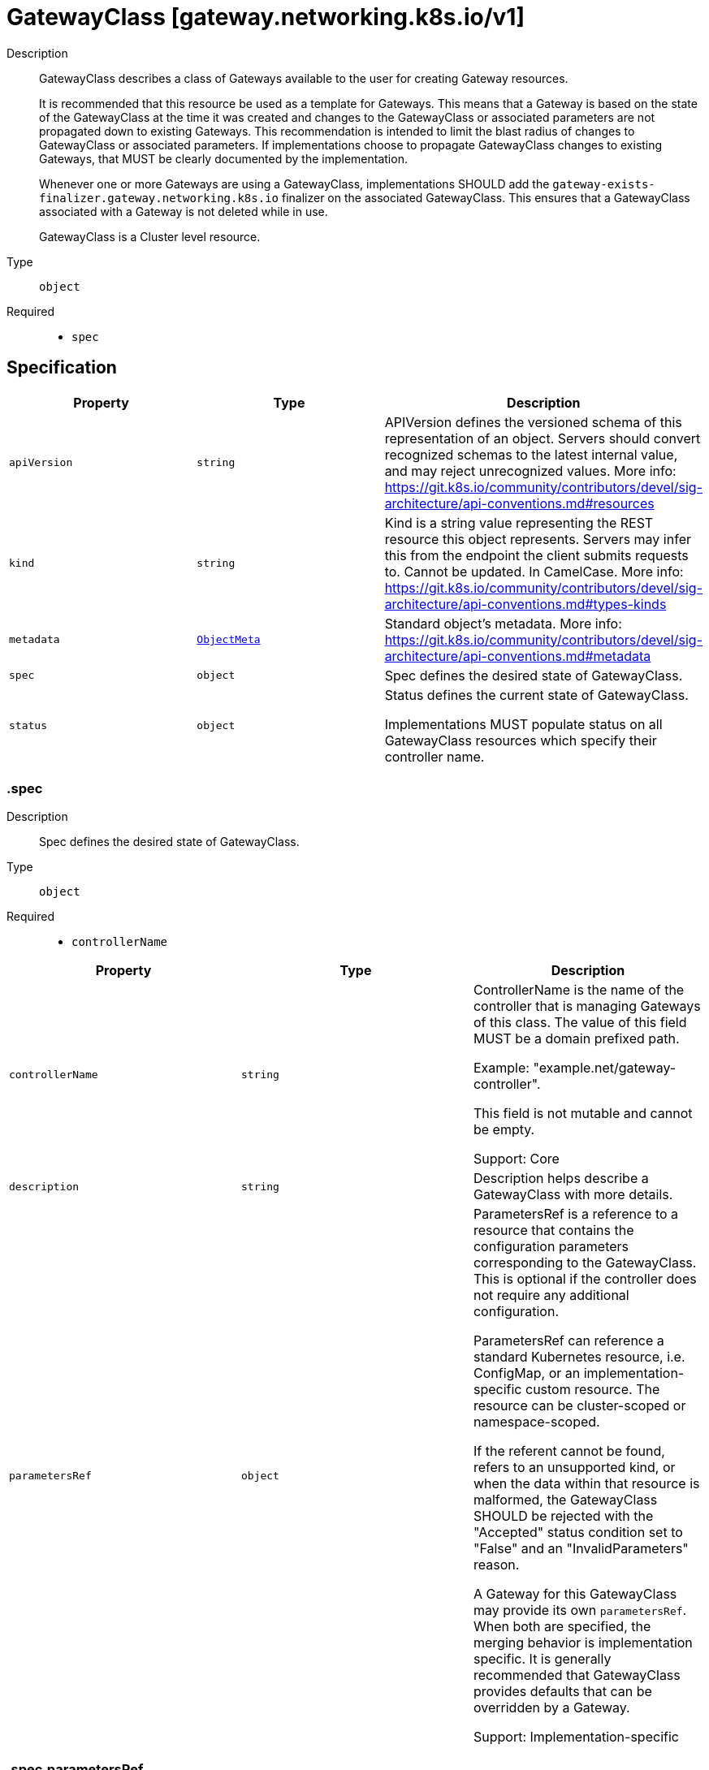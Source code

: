// Automatically generated by 'openshift-apidocs-gen'. Do not edit.
:_mod-docs-content-type: ASSEMBLY
[id="gatewayclass-gateway-networking-k8s-io-v1"]
= GatewayClass [gateway.networking.k8s.io/v1]

:toc: macro
:toc-title:

toc::[]


Description::
+
--
GatewayClass describes a class of Gateways available to the user for creating
Gateway resources.

It is recommended that this resource be used as a template for Gateways. This
means that a Gateway is based on the state of the GatewayClass at the time it
was created and changes to the GatewayClass or associated parameters are not
propagated down to existing Gateways. This recommendation is intended to
limit the blast radius of changes to GatewayClass or associated parameters.
If implementations choose to propagate GatewayClass changes to existing
Gateways, that MUST be clearly documented by the implementation.

Whenever one or more Gateways are using a GatewayClass, implementations SHOULD
add the `gateway-exists-finalizer.gateway.networking.k8s.io` finalizer on the
associated GatewayClass. This ensures that a GatewayClass associated with a
Gateway is not deleted while in use.

GatewayClass is a Cluster level resource.
--

Type::
  `object`

Required::
  - `spec`


== Specification

[cols="1,1,1",options="header"]
|===
| Property | Type | Description

| `apiVersion`
| `string`
| APIVersion defines the versioned schema of this representation of an object. Servers should convert recognized schemas to the latest internal value, and may reject unrecognized values. More info: https://git.k8s.io/community/contributors/devel/sig-architecture/api-conventions.md#resources

| `kind`
| `string`
| Kind is a string value representing the REST resource this object represents. Servers may infer this from the endpoint the client submits requests to. Cannot be updated. In CamelCase. More info: https://git.k8s.io/community/contributors/devel/sig-architecture/api-conventions.md#types-kinds

| `metadata`
| xref:../objects/index.adoc#io-k8s-apimachinery-pkg-apis-meta-v1-ObjectMeta[`ObjectMeta`]
| Standard object's metadata. More info: https://git.k8s.io/community/contributors/devel/sig-architecture/api-conventions.md#metadata

| `spec`
| `object`
| Spec defines the desired state of GatewayClass.

| `status`
| `object`
| Status defines the current state of GatewayClass.

Implementations MUST populate status on all GatewayClass resources which
specify their controller name.

|===
=== .spec

Description::
+
--
Spec defines the desired state of GatewayClass.
--

Type::
  `object`

Required::
  - `controllerName`



[cols="1,1,1",options="header"]
|===
| Property | Type | Description

| `controllerName`
| `string`
| ControllerName is the name of the controller that is managing Gateways of
this class. The value of this field MUST be a domain prefixed path.

Example: "example.net/gateway-controller".

This field is not mutable and cannot be empty.

Support: Core

| `description`
| `string`
| Description helps describe a GatewayClass with more details.

| `parametersRef`
| `object`
| ParametersRef is a reference to a resource that contains the configuration
parameters corresponding to the GatewayClass. This is optional if the
controller does not require any additional configuration.

ParametersRef can reference a standard Kubernetes resource, i.e. ConfigMap,
or an implementation-specific custom resource. The resource can be
cluster-scoped or namespace-scoped.

If the referent cannot be found, refers to an unsupported kind, or when
the data within that resource is malformed, the GatewayClass SHOULD be
rejected with the "Accepted" status condition set to "False" and an
"InvalidParameters" reason.

A Gateway for this GatewayClass may provide its own `parametersRef`. When both are specified,
the merging behavior is implementation specific.
It is generally recommended that GatewayClass provides defaults that can be overridden by a Gateway.

Support: Implementation-specific

|===
=== .spec.parametersRef

Description::
+
--
ParametersRef is a reference to a resource that contains the configuration
parameters corresponding to the GatewayClass. This is optional if the
controller does not require any additional configuration.

ParametersRef can reference a standard Kubernetes resource, i.e. ConfigMap,
or an implementation-specific custom resource. The resource can be
cluster-scoped or namespace-scoped.

If the referent cannot be found, refers to an unsupported kind, or when
the data within that resource is malformed, the GatewayClass SHOULD be
rejected with the "Accepted" status condition set to "False" and an
"InvalidParameters" reason.

A Gateway for this GatewayClass may provide its own `parametersRef`. When both are specified,
the merging behavior is implementation specific.
It is generally recommended that GatewayClass provides defaults that can be overridden by a Gateway.

Support: Implementation-specific
--

Type::
  `object`

Required::
  - `group`
  - `kind`
  - `name`



[cols="1,1,1",options="header"]
|===
| Property | Type | Description

| `group`
| `string`
| Group is the group of the referent.

| `kind`
| `string`
| Kind is kind of the referent.

| `name`
| `string`
| Name is the name of the referent.

| `namespace`
| `string`
| Namespace is the namespace of the referent.
This field is required when referring to a Namespace-scoped resource and
MUST be unset when referring to a Cluster-scoped resource.

|===
=== .status

Description::
+
--
Status defines the current state of GatewayClass.

Implementations MUST populate status on all GatewayClass resources which
specify their controller name.
--

Type::
  `object`




[cols="1,1,1",options="header"]
|===
| Property | Type | Description

| `conditions`
| `array`
| Conditions is the current status from the controller for
this GatewayClass.

Controllers should prefer to publish conditions using values
of GatewayClassConditionType for the type of each Condition.

| `conditions[]`
| `object`
| Condition contains details for one aspect of the current state of this API Resource.

|===
=== .status.conditions

Description::
+
--
Conditions is the current status from the controller for
this GatewayClass.

Controllers should prefer to publish conditions using values
of GatewayClassConditionType for the type of each Condition.
--

Type::
  `array`




=== .status.conditions[]

Description::
+
--
Condition contains details for one aspect of the current state of this API Resource.
--

Type::
  `object`

Required::
  - `lastTransitionTime`
  - `message`
  - `reason`
  - `status`
  - `type`



[cols="1,1,1",options="header"]
|===
| Property | Type | Description

| `lastTransitionTime`
| `string`
| lastTransitionTime is the last time the condition transitioned from one status to another.
This should be when the underlying condition changed.  If that is not known, then using the time when the API field changed is acceptable.

| `message`
| `string`
| message is a human readable message indicating details about the transition.
This may be an empty string.

| `observedGeneration`
| `integer`
| observedGeneration represents the .metadata.generation that the condition was set based upon.
For instance, if .metadata.generation is currently 12, but the .status.conditions[x].observedGeneration is 9, the condition is out of date
with respect to the current state of the instance.

| `reason`
| `string`
| reason contains a programmatic identifier indicating the reason for the condition's last transition.
Producers of specific condition types may define expected values and meanings for this field,
and whether the values are considered a guaranteed API.
The value should be a CamelCase string.
This field may not be empty.

| `status`
| `string`
| status of the condition, one of True, False, Unknown.

| `type`
| `string`
| type of condition in CamelCase or in foo.example.com/CamelCase.

|===

== API endpoints

The following API endpoints are available:

* `/apis/gateway.networking.k8s.io/v1/gatewayclasses`
- `DELETE`: delete collection of GatewayClass
- `GET`: list objects of kind GatewayClass
- `POST`: create a GatewayClass
* `/apis/gateway.networking.k8s.io/v1/gatewayclasses/{name}`
- `DELETE`: delete a GatewayClass
- `GET`: read the specified GatewayClass
- `PATCH`: partially update the specified GatewayClass
- `PUT`: replace the specified GatewayClass
* `/apis/gateway.networking.k8s.io/v1/gatewayclasses/{name}/status`
- `GET`: read status of the specified GatewayClass
- `PATCH`: partially update status of the specified GatewayClass
- `PUT`: replace status of the specified GatewayClass


=== /apis/gateway.networking.k8s.io/v1/gatewayclasses



HTTP method::
  `DELETE`

Description::
  delete collection of GatewayClass




.HTTP responses
[cols="1,1",options="header"]
|===
| HTTP code | Reponse body
| 200 - OK
| xref:../objects/index.adoc#io-k8s-apimachinery-pkg-apis-meta-v1-Status[`Status`] schema
| 401 - Unauthorized
| Empty
|===

HTTP method::
  `GET`

Description::
  list objects of kind GatewayClass




.HTTP responses
[cols="1,1",options="header"]
|===
| HTTP code | Reponse body
| 200 - OK
| xref:../objects/index.adoc#io-k8s-networking-gateway-v1-GatewayClassList[`GatewayClassList`] schema
| 401 - Unauthorized
| Empty
|===

HTTP method::
  `POST`

Description::
  create a GatewayClass


.Query parameters
[cols="1,1,2",options="header"]
|===
| Parameter | Type | Description
| `dryRun`
| `string`
| When present, indicates that modifications should not be persisted. An invalid or unrecognized dryRun directive will result in an error response and no further processing of the request. Valid values are: - All: all dry run stages will be processed
| `fieldValidation`
| `string`
| fieldValidation instructs the server on how to handle objects in the request (POST/PUT/PATCH) containing unknown or duplicate fields. Valid values are: - Ignore: This will ignore any unknown fields that are silently dropped from the object, and will ignore all but the last duplicate field that the decoder encounters. This is the default behavior prior to v1.23. - Warn: This will send a warning via the standard warning response header for each unknown field that is dropped from the object, and for each duplicate field that is encountered. The request will still succeed if there are no other errors, and will only persist the last of any duplicate fields. This is the default in v1.23+ - Strict: This will fail the request with a BadRequest error if any unknown fields would be dropped from the object, or if any duplicate fields are present. The error returned from the server will contain all unknown and duplicate fields encountered.
|===

.Body parameters
[cols="1,1,2",options="header"]
|===
| Parameter | Type | Description
| `body`
| xref:../network_apis/gatewayclass-gateway-networking-k8s-io-v1.adoc#gatewayclass-gateway-networking-k8s-io-v1[`GatewayClass`] schema
| 
|===

.HTTP responses
[cols="1,1",options="header"]
|===
| HTTP code | Reponse body
| 200 - OK
| xref:../network_apis/gatewayclass-gateway-networking-k8s-io-v1.adoc#gatewayclass-gateway-networking-k8s-io-v1[`GatewayClass`] schema
| 201 - Created
| xref:../network_apis/gatewayclass-gateway-networking-k8s-io-v1.adoc#gatewayclass-gateway-networking-k8s-io-v1[`GatewayClass`] schema
| 202 - Accepted
| xref:../network_apis/gatewayclass-gateway-networking-k8s-io-v1.adoc#gatewayclass-gateway-networking-k8s-io-v1[`GatewayClass`] schema
| 401 - Unauthorized
| Empty
|===


=== /apis/gateway.networking.k8s.io/v1/gatewayclasses/{name}

.Global path parameters
[cols="1,1,2",options="header"]
|===
| Parameter | Type | Description
| `name`
| `string`
| name of the GatewayClass
|===


HTTP method::
  `DELETE`

Description::
  delete a GatewayClass


.Query parameters
[cols="1,1,2",options="header"]
|===
| Parameter | Type | Description
| `dryRun`
| `string`
| When present, indicates that modifications should not be persisted. An invalid or unrecognized dryRun directive will result in an error response and no further processing of the request. Valid values are: - All: all dry run stages will be processed
|===


.HTTP responses
[cols="1,1",options="header"]
|===
| HTTP code | Reponse body
| 200 - OK
| xref:../objects/index.adoc#io-k8s-apimachinery-pkg-apis-meta-v1-Status[`Status`] schema
| 202 - Accepted
| xref:../objects/index.adoc#io-k8s-apimachinery-pkg-apis-meta-v1-Status[`Status`] schema
| 401 - Unauthorized
| Empty
|===

HTTP method::
  `GET`

Description::
  read the specified GatewayClass




.HTTP responses
[cols="1,1",options="header"]
|===
| HTTP code | Reponse body
| 200 - OK
| xref:../network_apis/gatewayclass-gateway-networking-k8s-io-v1.adoc#gatewayclass-gateway-networking-k8s-io-v1[`GatewayClass`] schema
| 401 - Unauthorized
| Empty
|===

HTTP method::
  `PATCH`

Description::
  partially update the specified GatewayClass


.Query parameters
[cols="1,1,2",options="header"]
|===
| Parameter | Type | Description
| `dryRun`
| `string`
| When present, indicates that modifications should not be persisted. An invalid or unrecognized dryRun directive will result in an error response and no further processing of the request. Valid values are: - All: all dry run stages will be processed
| `fieldValidation`
| `string`
| fieldValidation instructs the server on how to handle objects in the request (POST/PUT/PATCH) containing unknown or duplicate fields. Valid values are: - Ignore: This will ignore any unknown fields that are silently dropped from the object, and will ignore all but the last duplicate field that the decoder encounters. This is the default behavior prior to v1.23. - Warn: This will send a warning via the standard warning response header for each unknown field that is dropped from the object, and for each duplicate field that is encountered. The request will still succeed if there are no other errors, and will only persist the last of any duplicate fields. This is the default in v1.23+ - Strict: This will fail the request with a BadRequest error if any unknown fields would be dropped from the object, or if any duplicate fields are present. The error returned from the server will contain all unknown and duplicate fields encountered.
|===


.HTTP responses
[cols="1,1",options="header"]
|===
| HTTP code | Reponse body
| 200 - OK
| xref:../network_apis/gatewayclass-gateway-networking-k8s-io-v1.adoc#gatewayclass-gateway-networking-k8s-io-v1[`GatewayClass`] schema
| 401 - Unauthorized
| Empty
|===

HTTP method::
  `PUT`

Description::
  replace the specified GatewayClass


.Query parameters
[cols="1,1,2",options="header"]
|===
| Parameter | Type | Description
| `dryRun`
| `string`
| When present, indicates that modifications should not be persisted. An invalid or unrecognized dryRun directive will result in an error response and no further processing of the request. Valid values are: - All: all dry run stages will be processed
| `fieldValidation`
| `string`
| fieldValidation instructs the server on how to handle objects in the request (POST/PUT/PATCH) containing unknown or duplicate fields. Valid values are: - Ignore: This will ignore any unknown fields that are silently dropped from the object, and will ignore all but the last duplicate field that the decoder encounters. This is the default behavior prior to v1.23. - Warn: This will send a warning via the standard warning response header for each unknown field that is dropped from the object, and for each duplicate field that is encountered. The request will still succeed if there are no other errors, and will only persist the last of any duplicate fields. This is the default in v1.23+ - Strict: This will fail the request with a BadRequest error if any unknown fields would be dropped from the object, or if any duplicate fields are present. The error returned from the server will contain all unknown and duplicate fields encountered.
|===

.Body parameters
[cols="1,1,2",options="header"]
|===
| Parameter | Type | Description
| `body`
| xref:../network_apis/gatewayclass-gateway-networking-k8s-io-v1.adoc#gatewayclass-gateway-networking-k8s-io-v1[`GatewayClass`] schema
| 
|===

.HTTP responses
[cols="1,1",options="header"]
|===
| HTTP code | Reponse body
| 200 - OK
| xref:../network_apis/gatewayclass-gateway-networking-k8s-io-v1.adoc#gatewayclass-gateway-networking-k8s-io-v1[`GatewayClass`] schema
| 201 - Created
| xref:../network_apis/gatewayclass-gateway-networking-k8s-io-v1.adoc#gatewayclass-gateway-networking-k8s-io-v1[`GatewayClass`] schema
| 401 - Unauthorized
| Empty
|===


=== /apis/gateway.networking.k8s.io/v1/gatewayclasses/{name}/status

.Global path parameters
[cols="1,1,2",options="header"]
|===
| Parameter | Type | Description
| `name`
| `string`
| name of the GatewayClass
|===


HTTP method::
  `GET`

Description::
  read status of the specified GatewayClass




.HTTP responses
[cols="1,1",options="header"]
|===
| HTTP code | Reponse body
| 200 - OK
| xref:../network_apis/gatewayclass-gateway-networking-k8s-io-v1.adoc#gatewayclass-gateway-networking-k8s-io-v1[`GatewayClass`] schema
| 401 - Unauthorized
| Empty
|===

HTTP method::
  `PATCH`

Description::
  partially update status of the specified GatewayClass


.Query parameters
[cols="1,1,2",options="header"]
|===
| Parameter | Type | Description
| `dryRun`
| `string`
| When present, indicates that modifications should not be persisted. An invalid or unrecognized dryRun directive will result in an error response and no further processing of the request. Valid values are: - All: all dry run stages will be processed
| `fieldValidation`
| `string`
| fieldValidation instructs the server on how to handle objects in the request (POST/PUT/PATCH) containing unknown or duplicate fields. Valid values are: - Ignore: This will ignore any unknown fields that are silently dropped from the object, and will ignore all but the last duplicate field that the decoder encounters. This is the default behavior prior to v1.23. - Warn: This will send a warning via the standard warning response header for each unknown field that is dropped from the object, and for each duplicate field that is encountered. The request will still succeed if there are no other errors, and will only persist the last of any duplicate fields. This is the default in v1.23+ - Strict: This will fail the request with a BadRequest error if any unknown fields would be dropped from the object, or if any duplicate fields are present. The error returned from the server will contain all unknown and duplicate fields encountered.
|===


.HTTP responses
[cols="1,1",options="header"]
|===
| HTTP code | Reponse body
| 200 - OK
| xref:../network_apis/gatewayclass-gateway-networking-k8s-io-v1.adoc#gatewayclass-gateway-networking-k8s-io-v1[`GatewayClass`] schema
| 401 - Unauthorized
| Empty
|===

HTTP method::
  `PUT`

Description::
  replace status of the specified GatewayClass


.Query parameters
[cols="1,1,2",options="header"]
|===
| Parameter | Type | Description
| `dryRun`
| `string`
| When present, indicates that modifications should not be persisted. An invalid or unrecognized dryRun directive will result in an error response and no further processing of the request. Valid values are: - All: all dry run stages will be processed
| `fieldValidation`
| `string`
| fieldValidation instructs the server on how to handle objects in the request (POST/PUT/PATCH) containing unknown or duplicate fields. Valid values are: - Ignore: This will ignore any unknown fields that are silently dropped from the object, and will ignore all but the last duplicate field that the decoder encounters. This is the default behavior prior to v1.23. - Warn: This will send a warning via the standard warning response header for each unknown field that is dropped from the object, and for each duplicate field that is encountered. The request will still succeed if there are no other errors, and will only persist the last of any duplicate fields. This is the default in v1.23+ - Strict: This will fail the request with a BadRequest error if any unknown fields would be dropped from the object, or if any duplicate fields are present. The error returned from the server will contain all unknown and duplicate fields encountered.
|===

.Body parameters
[cols="1,1,2",options="header"]
|===
| Parameter | Type | Description
| `body`
| xref:../network_apis/gatewayclass-gateway-networking-k8s-io-v1.adoc#gatewayclass-gateway-networking-k8s-io-v1[`GatewayClass`] schema
| 
|===

.HTTP responses
[cols="1,1",options="header"]
|===
| HTTP code | Reponse body
| 200 - OK
| xref:../network_apis/gatewayclass-gateway-networking-k8s-io-v1.adoc#gatewayclass-gateway-networking-k8s-io-v1[`GatewayClass`] schema
| 201 - Created
| xref:../network_apis/gatewayclass-gateway-networking-k8s-io-v1.adoc#gatewayclass-gateway-networking-k8s-io-v1[`GatewayClass`] schema
| 401 - Unauthorized
| Empty
|===


